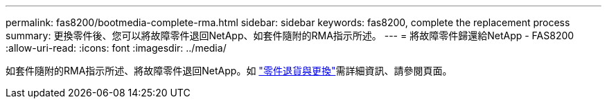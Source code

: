 ---
permalink: fas8200/bootmedia-complete-rma.html 
sidebar: sidebar 
keywords: fas8200, complete the replacement process 
summary: 更換零件後、您可以將故障零件退回NetApp、如套件隨附的RMA指示所述。 
---
= 將故障零件歸還給NetApp - FAS8200
:allow-uri-read: 
:icons: font
:imagesdir: ../media/


[role="lead"]
如套件隨附的RMA指示所述、將故障零件退回NetApp。如 https://mysupport.netapp.com/site/info/rma["零件退貨與更換"]需詳細資訊、請參閱頁面。
